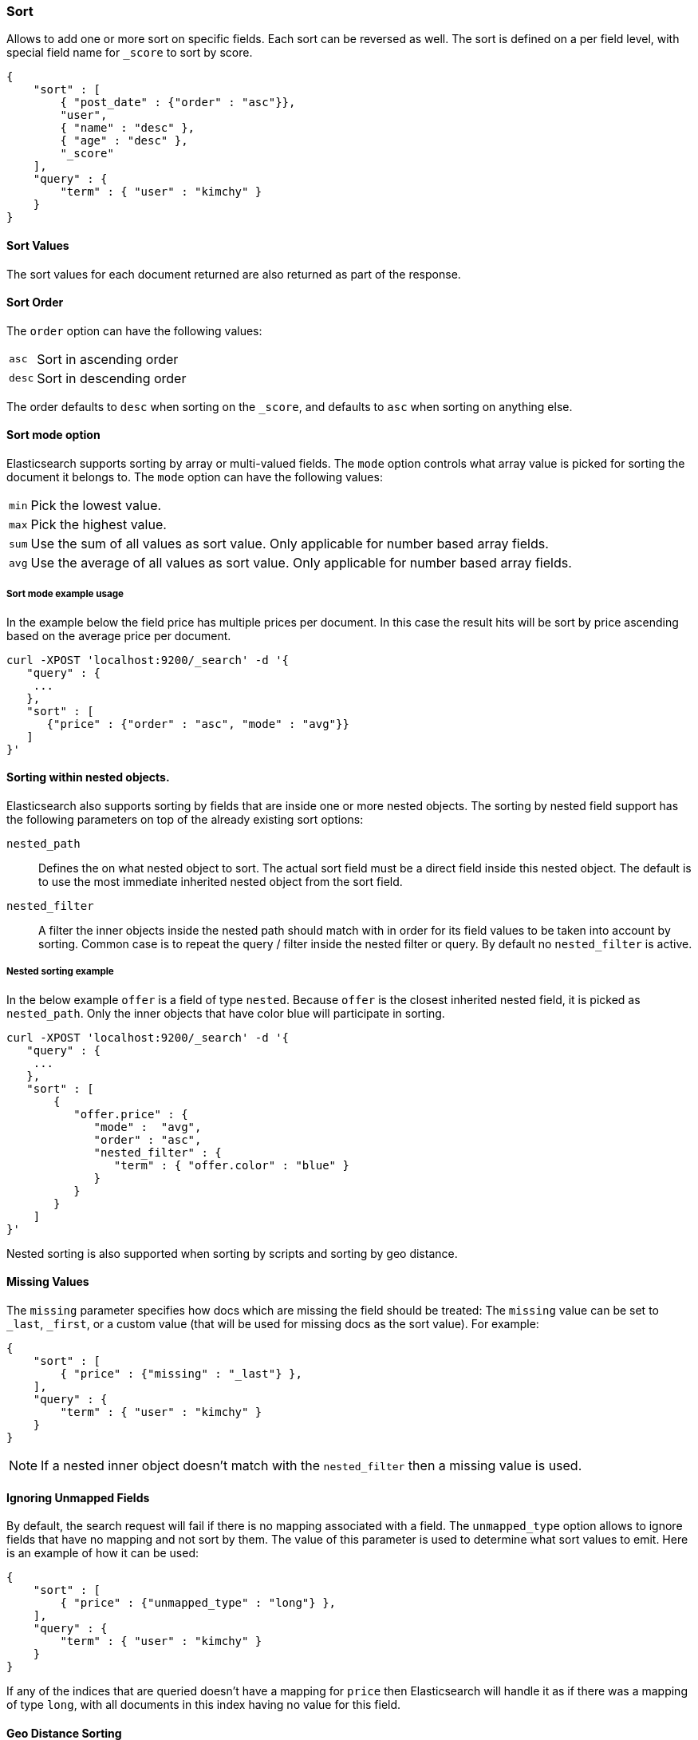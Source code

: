 [[search-request-sort]]
=== Sort

Allows to add one or more sort on specific fields. Each sort can be
reversed as well. The sort is defined on a per field level, with special
field name for `_score` to sort by score.

[source,js]
--------------------------------------------------
{
    "sort" : [
        { "post_date" : {"order" : "asc"}},
        "user",
        { "name" : "desc" },
        { "age" : "desc" },
        "_score"
    ],
    "query" : {
        "term" : { "user" : "kimchy" }
    }
}
--------------------------------------------------

==== Sort Values

The sort values for each document returned are also returned as part of
the response.

==== Sort Order

The `order` option can have the following values:

[horizontal]
`asc`:: Sort in ascending order
`desc`:: Sort in descending order

The order defaults to `desc` when sorting on the `_score`, and defaults
to `asc` when sorting on anything else.

==== Sort mode option

Elasticsearch supports sorting by array or multi-valued fields. The `mode` option
controls what array value is picked for sorting the document it belongs
to. The `mode` option can have the following values:

[horizontal]
`min`:: Pick the lowest value.
`max`:: Pick the highest value.
`sum`:: Use the sum of all values as sort value. Only applicable for
        number based array fields.
`avg`:: Use the average of all values as sort value. Only applicable
        for number based array fields.

===== Sort mode example usage

In the example below the field price has multiple prices per document.
In this case the result hits will be sort by price ascending based on
the average price per document.

[source,js]
--------------------------------------------------
curl -XPOST 'localhost:9200/_search' -d '{
   "query" : {
    ...
   },
   "sort" : [
      {"price" : {"order" : "asc", "mode" : "avg"}}
   ]
}'
--------------------------------------------------

==== Sorting within nested objects.

Elasticsearch also supports sorting by
fields that are inside one or more nested objects. The sorting by nested
field support has the following parameters on top of the already
existing sort options:

`nested_path`::
    Defines the on what nested object to sort. The actual
    sort field must be a direct field inside this nested object. The default
    is to use the most immediate inherited nested object from the sort
    field.

`nested_filter`::
    A filter the inner objects inside the nested path
    should match with in order for its field values to be taken into account
    by sorting. Common case is to repeat the query / filter inside the
    nested filter or query. By default no `nested_filter` is active.

===== Nested sorting example

In the below example `offer` is a field of type `nested`. Because
`offer` is the closest inherited nested field, it is picked as
`nested_path`. Only the inner objects that have color blue will
participate in sorting.

[source,js]
--------------------------------------------------
curl -XPOST 'localhost:9200/_search' -d '{
   "query" : {
    ...
   },
   "sort" : [
       {
          "offer.price" : {
             "mode" :  "avg",
             "order" : "asc",
             "nested_filter" : {
                "term" : { "offer.color" : "blue" }
             }
          }
       }
    ]
}'
--------------------------------------------------

Nested sorting is also supported when sorting by
scripts and sorting by geo distance.

==== Missing Values

The `missing` parameter specifies how docs which are missing
the field should be treated: The `missing` value can be
set to `_last`, `_first`, or a custom value (that
will be used for missing docs as the sort value). For example:

[source,js]
--------------------------------------------------
{
    "sort" : [
        { "price" : {"missing" : "_last"} },
    ],
    "query" : {
        "term" : { "user" : "kimchy" }
    }
}
--------------------------------------------------

NOTE: If a nested inner object doesn't match with
the `nested_filter` then a missing value is used.

==== Ignoring Unmapped Fields

By default, the search request will fail if there is no mapping
associated with a field. The `unmapped_type` option allows to ignore
fields that have no mapping and not sort by them. The value of this
parameter is used to determine what sort values to emit. Here is an
example of how it can be used:

[source,js]
--------------------------------------------------
{
    "sort" : [
        { "price" : {"unmapped_type" : "long"} },
    ],
    "query" : {
        "term" : { "user" : "kimchy" }
    }
}
--------------------------------------------------

If any of the indices that are queried doesn't have a mapping for `price`
then Elasticsearch will handle it as if there was a mapping of type
`long`, with all documents in this index having no value for this field.

==== Geo Distance Sorting

Allow to sort by `_geo_distance`. Here is an example:

[source,js]
--------------------------------------------------
{
    "sort" : [
        {
            "_geo_distance" : {
                "pin.location" : [-70, 40],
                "order" : "asc",
                "unit" : "km",
		"mode" : "min",
		"distance_type" : "sloppy_arc"
            }
        }
    ],
    "query" : {
        "term" : { "user" : "kimchy" }
    }
}
--------------------------------------------------



`distance_type`::

    How to compute the distance. Can either be `sloppy_arc` (default), `arc` (slighly more precise but significantly slower) or `plane` (faster, but inaccurate on long distances and close to the poles).

Note: the geo distance sorting supports `sort_mode` options: `min`,
`max` and `avg`.

The following formats are supported in providing the coordinates:

===== Lat Lon as Properties

[source,js]
--------------------------------------------------
{
    "sort" : [
        {
            "_geo_distance" : {
                "pin.location" : {
                    "lat" : 40,
                    "lon" : -70
                },
                "order" : "asc",
                "unit" : "km"
            }
        }
    ],
    "query" : {
        "term" : { "user" : "kimchy" }
    }
}
--------------------------------------------------

===== Lat Lon as String

Format in `lat,lon`.

[source,js]
--------------------------------------------------
{
    "sort" : [
        {
            "_geo_distance" : {
                "pin.location" : "-70,40",
                "order" : "asc",
                "unit" : "km"
            }
        }
    ],
    "query" : {
        "term" : { "user" : "kimchy" }
    }
}
--------------------------------------------------

===== Geohash

[source,js]
--------------------------------------------------
{
    "sort" : [
        {
            "_geo_distance" : {
                "pin.location" : "drm3btev3e86",
                "order" : "asc",
                "unit" : "km"
            }
        }
    ],
    "query" : {
        "term" : { "user" : "kimchy" }
    }
}
--------------------------------------------------

===== Lat Lon as Array

Format in `[lon, lat]`, note, the order of lon/lat here in order to
conform with http://geojson.org/[GeoJSON].

[source,js]
--------------------------------------------------
{
    "sort" : [
        {
            "_geo_distance" : {
                "pin.location" : [-70, 40],
                "order" : "asc",
                "unit" : "km"
            }
        }
    ],
    "query" : {
        "term" : { "user" : "kimchy" }
    }
}
--------------------------------------------------


==== Multiple reference points

Multiple geo points can be passed as an array containing any `geo_point` format, for example

[source,js]
--------------------------------------------------
"pin.location" : [[-70, 40], [-71, 42]]
"pin.location" : [{"lat": -70, "lon": 40}, {"lat": -71, "lon": 42}]
--------------------------------------------------

and so forth.

The final distance for a document will then be `min`/`max`/`avg` (defined via `mode`) distance of all points contained in the document to all points given in the sort request.



==== Script Based Sorting

Allow to sort based on custom scripts, here is an example:

[source,js]
--------------------------------------------------
{
    "query" : {
        ....
    },
    "sort" : {
        "_script" : {
            "script" : "doc['field_name'].value * factor",
            "type" : "number",
            "params" : {
                "factor" : 1.1
            },
            "order" : "asc"
        }
    }
}
--------------------------------------------------

Note, it is recommended, for single custom based script based sorting,
to use `function_score` query instead as sorting based on score is faster.

==== Track Scores

When sorting on a field, scores are not computed. By setting
`track_scores` to true, scores will still be computed and tracked.

[source,js]
--------------------------------------------------
{
    "track_scores": true,
    "sort" : [
        { "post_date" : {"reverse" : true} },
        { "name" : "desc" },
        { "age" : "desc" }
    ],
    "query" : {
        "term" : { "user" : "kimchy" }
    }
}
--------------------------------------------------

==== Memory Considerations

When sorting, the relevant sorted field values are loaded into memory.
This means that per shard, there should be enough memory to contain
them. For string based types, the field sorted on should not be analyzed
/ tokenized. For numeric types, if possible, it is recommended to
explicitly set the type to six_hun types (like `short`, `integer` and
`float`).
